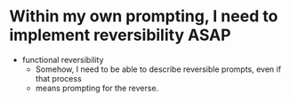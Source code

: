 * Within my own prompting, I need to implement reversibility ASAP
- functional reversibility
  - Somehow, I need to be able to describe reversible prompts, even if that
    process
  - means prompting for the reverse.
